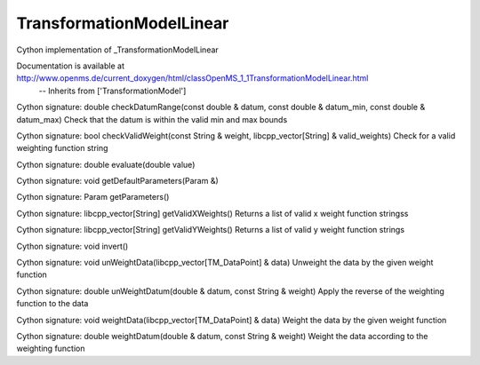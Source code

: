 TransformationModelLinear
=========================

.. py:class:: TransformationModelLinear


   Bases: :py:class:`object`


Cython implementation of _TransformationModelLinear


Documentation is available at http://www.openms.de/current_doxygen/html/classOpenMS_1_1TransformationModelLinear.html
 -- Inherits from ['TransformationModel']




.. py:method:: TransformationModelLinear.checkDatumRange


Cython signature: double checkDatumRange(const double & datum, const double & datum_min, const double & datum_max)
Check that the datum is within the valid min and max bounds




.. py:method:: TransformationModelLinear.checkValidWeight


Cython signature: bool checkValidWeight(const String & weight, libcpp_vector[String] & valid_weights)
Check for a valid weighting function string




.. py:method:: TransformationModelLinear.evaluate


Cython signature: double evaluate(double value)




.. py:method:: TransformationModelLinear.getDefaultParameters


Cython signature: void getDefaultParameters(Param &)




.. py:method:: TransformationModelLinear.getParameters


Cython signature: Param getParameters()




.. py:method:: TransformationModelLinear.getValidXWeights


Cython signature: libcpp_vector[String] getValidXWeights()
Returns a list of valid x weight function stringss




.. py:method:: TransformationModelLinear.getValidYWeights


Cython signature: libcpp_vector[String] getValidYWeights()
Returns a list of valid y weight function strings




.. py:method:: TransformationModelLinear.invert


Cython signature: void invert()




.. py:method:: TransformationModelLinear.unWeightData


Cython signature: void unWeightData(libcpp_vector[TM_DataPoint] & data)
Unweight the data by the given weight function




.. py:method:: TransformationModelLinear.unWeightDatum


Cython signature: double unWeightDatum(double & datum, const String & weight)
Apply the reverse of the weighting function to the data




.. py:method:: TransformationModelLinear.weightData


Cython signature: void weightData(libcpp_vector[TM_DataPoint] & data)
Weight the data by the given weight function




.. py:method:: TransformationModelLinear.weightDatum


Cython signature: double weightDatum(double & datum, const String & weight)
Weight the data according to the weighting function




